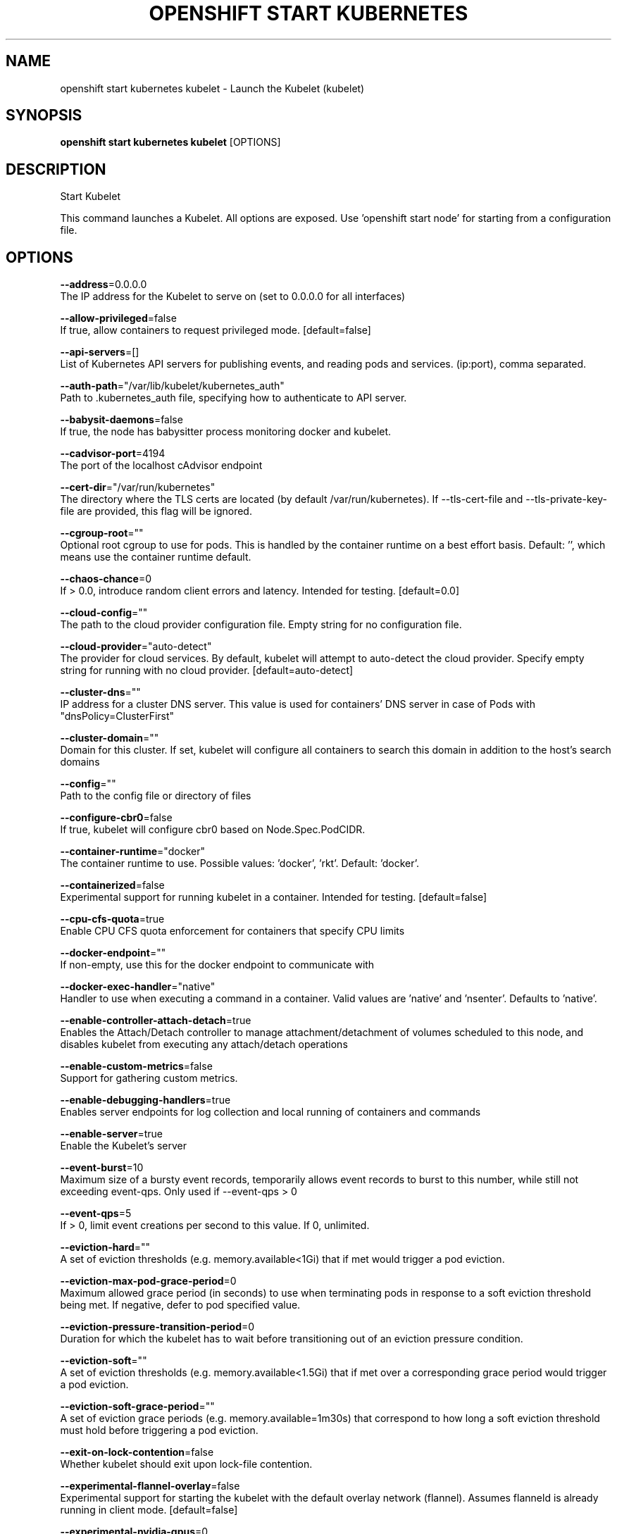 .TH "OPENSHIFT START KUBERNETES" "1" " Openshift CLI User Manuals" "Openshift" "June 2016"  ""


.SH NAME
.PP
openshift start kubernetes kubelet \- Launch the Kubelet (kubelet)


.SH SYNOPSIS
.PP
\fBopenshift start kubernetes kubelet\fP [OPTIONS]


.SH DESCRIPTION
.PP
Start Kubelet

.PP
This command launches a Kubelet. All options are exposed. Use 'openshift start node' for
starting from a configuration file.


.SH OPTIONS
.PP
\fB\-\-address\fP=0.0.0.0
    The IP address for the Kubelet to serve on (set to 0.0.0.0 for all interfaces)

.PP
\fB\-\-allow\-privileged\fP=false
    If true, allow containers to request privileged mode. [default=false]

.PP
\fB\-\-api\-servers\fP=[]
    List of Kubernetes API servers for publishing events, and reading pods and services. (ip:port), comma separated.

.PP
\fB\-\-auth\-path\fP="/var/lib/kubelet/kubernetes\_auth"
    Path to .kubernetes\_auth file, specifying how to authenticate to API server.

.PP
\fB\-\-babysit\-daemons\fP=false
    If true, the node has babysitter process monitoring docker and kubelet.

.PP
\fB\-\-cadvisor\-port\fP=4194
    The port of the localhost cAdvisor endpoint

.PP
\fB\-\-cert\-dir\fP="/var/run/kubernetes"
    The directory where the TLS certs are located (by default /var/run/kubernetes). If \-\-tls\-cert\-file and \-\-tls\-private\-key\-file are provided, this flag will be ignored.

.PP
\fB\-\-cgroup\-root\fP=""
    Optional root cgroup to use for pods. This is handled by the container runtime on a best effort basis. Default: '', which means use the container runtime default.

.PP
\fB\-\-chaos\-chance\fP=0
    If > 0.0, introduce random client errors and latency. Intended for testing. [default=0.0]

.PP
\fB\-\-cloud\-config\fP=""
    The path to the cloud provider configuration file.  Empty string for no configuration file.

.PP
\fB\-\-cloud\-provider\fP="auto\-detect"
    The provider for cloud services. By default, kubelet will attempt to auto\-detect the cloud provider. Specify empty string for running with no cloud provider. [default=auto\-detect]

.PP
\fB\-\-cluster\-dns\fP=""
    IP address for a cluster DNS server.  This value is used for containers' DNS server in case of Pods with "dnsPolicy=ClusterFirst"

.PP
\fB\-\-cluster\-domain\fP=""
    Domain for this cluster.  If set, kubelet will configure all containers to search this domain in addition to the host's search domains

.PP
\fB\-\-config\fP=""
    Path to the config file or directory of files

.PP
\fB\-\-configure\-cbr0\fP=false
    If true, kubelet will configure cbr0 based on Node.Spec.PodCIDR.

.PP
\fB\-\-container\-runtime\fP="docker"
    The container runtime to use. Possible values: 'docker', 'rkt'. Default: 'docker'.

.PP
\fB\-\-containerized\fP=false
    Experimental support for running kubelet in a container.  Intended for testing. [default=false]

.PP
\fB\-\-cpu\-cfs\-quota\fP=true
    Enable CPU CFS quota enforcement for containers that specify CPU limits

.PP
\fB\-\-docker\-endpoint\fP=""
    If non\-empty, use this for the docker endpoint to communicate with

.PP
\fB\-\-docker\-exec\-handler\fP="native"
    Handler to use when executing a command in a container. Valid values are 'native' and 'nsenter'. Defaults to 'native'.

.PP
\fB\-\-enable\-controller\-attach\-detach\fP=true
    Enables the Attach/Detach controller to manage attachment/detachment of volumes scheduled to this node, and disables kubelet from executing any attach/detach operations

.PP
\fB\-\-enable\-custom\-metrics\fP=false
    Support for gathering custom metrics.

.PP
\fB\-\-enable\-debugging\-handlers\fP=true
    Enables server endpoints for log collection and local running of containers and commands

.PP
\fB\-\-enable\-server\fP=true
    Enable the Kubelet's server

.PP
\fB\-\-event\-burst\fP=10
    Maximum size of a bursty event records, temporarily allows event records to burst to this number, while still not exceeding event\-qps. Only used if \-\-event\-qps > 0

.PP
\fB\-\-event\-qps\fP=5
    If > 0, limit event creations per second to this value. If 0, unlimited.

.PP
\fB\-\-eviction\-hard\fP=""
    A set of eviction thresholds (e.g. memory.available<1Gi) that if met would trigger a pod eviction.

.PP
\fB\-\-eviction\-max\-pod\-grace\-period\fP=0
    Maximum allowed grace period (in seconds) to use when terminating pods in response to a soft eviction threshold being met.  If negative, defer to pod specified value.

.PP
\fB\-\-eviction\-pressure\-transition\-period\fP=0
    Duration for which the kubelet has to wait before transitioning out of an eviction pressure condition.

.PP
\fB\-\-eviction\-soft\fP=""
    A set of eviction thresholds (e.g. memory.available<1.5Gi) that if met over a corresponding grace period would trigger a pod eviction.

.PP
\fB\-\-eviction\-soft\-grace\-period\fP=""
    A set of eviction grace periods (e.g. memory.available=1m30s) that correspond to how long a soft eviction threshold must hold before triggering a pod eviction.

.PP
\fB\-\-exit\-on\-lock\-contention\fP=false
    Whether kubelet should exit upon lock\-file contention.

.PP
\fB\-\-experimental\-flannel\-overlay\fP=false
    Experimental support for starting the kubelet with the default overlay network (flannel). Assumes flanneld is already running in client mode. [default=false]

.PP
\fB\-\-experimental\-nvidia\-gpus\fP=0
    Number of NVIDIA GPU devices on this node. Only 0 (default) and 1 are currently supported.

.PP
\fB\-\-file\-check\-frequency\fP=0
    Duration between checking config files for new data

.PP
\fB\-\-hairpin\-mode\fP="promiscuous\-bridge"
    How should the kubelet setup hairpin NAT. This allows endpoints of a Service to loadbalance back to themselves if they should try to access their own Service. Valid values are "promiscuous\-bridge", "hairpin\-veth" and "none".

.PP
\fB\-\-healthz\-bind\-address\fP=127.0.0.1
    The IP address for the healthz server to serve on, defaulting to 127.0.0.1 (set to 0.0.0.0 for all interfaces)

.PP
\fB\-\-healthz\-port\fP=10248
    The port of the localhost healthz endpoint

.PP
\fB\-\-host\-ipc\-sources\fP="\fI"
    Comma\-separated list of sources from which the Kubelet allows pods to use the host ipc namespace. [default="\fP"]

.PP
\fB\-\-host\-network\-sources\fP="\fI"
    Comma\-separated list of sources from which the Kubelet allows pods to use of host network. [default="\fP"]

.PP
\fB\-\-host\-pid\-sources\fP="\fI"
    Comma\-separated list of sources from which the Kubelet allows pods to use the host pid namespace. [default="\fP"]

.PP
\fB\-\-hostname\-override\fP=""
    If non\-empty, will use this string as identification instead of the actual hostname.

.PP
\fB\-\-http\-check\-frequency\fP=0
    Duration between checking http for new data

.PP
\fB\-\-image\-gc\-high\-threshold\fP=90
    The percent of disk usage after which image garbage collection is always run. Default: 90%

.PP
\fB\-\-image\-gc\-low\-threshold\fP=80
    The percent of disk usage before which image garbage collection is never run. Lowest disk usage to garbage collect to. Default: 80%

.PP
\fB\-\-kube\-api\-burst\fP=10
    Burst to use while talking with kubernetes apiserver

.PP
\fB\-\-kube\-api\-content\-type\fP="application/vnd.kubernetes.protobuf"
    Content type of requests sent to apiserver.

.PP
\fB\-\-kube\-api\-qps\fP=5
    QPS to use while talking with kubernetes apiserver

.PP
\fB\-\-kube\-reserved\fP=
    A set of ResourceName=ResourceQuantity (e.g. cpu=200m,memory=150G) pairs that describe resources reserved for kubernetes system components. Currently only cpu and memory are supported. See 
\[la]http://releases.k8s.io/HEAD/docs/user-guide/compute-resources.md\[ra] for more detail. [default=none]

.PP
\fB\-\-kubeconfig\fP="/var/lib/kubelet/kubeconfig"
    Path to a kubeconfig file, specifying how to authenticate to API server (the master location is set by the api\-servers flag).

.PP
\fB\-\-kubelet\-cgroups\fP=""
    Optional absolute name of cgroups to create and run the Kubelet in.

.PP
\fB\-\-lock\-file\fP=""
    <Warning: Alpha feature> The path to file for kubelet to use as a lock file.

.PP
\fB\-\-low\-diskspace\-threshold\-mb\fP=256
    The absolute free disk space, in MB, to maintain. When disk space falls below this threshold, new pods would be rejected. Default: 256

.PP
\fB\-\-manifest\-url\fP=""
    URL for accessing the container manifest

.PP
\fB\-\-manifest\-url\-header\fP=""
    HTTP header to use when accessing the manifest URL, with the key separated from the value with a ':', as in 'key:value'

.PP
\fB\-\-master\-service\-namespace\fP="default"
    The namespace from which the kubernetes master services should be injected into pods

.PP
\fB\-\-max\-open\-files\fP=1000000
    Number of files that can be opened by Kubelet process. [default=1000000]

.PP
\fB\-\-max\-pods\fP=110
    Number of Pods that can run on this Kubelet.

.PP
\fB\-\-maximum\-dead\-containers\fP=240
    Maximum number of old instances of containers to retain globally.  Each container takes up some disk space.  Default: 100.

.PP
\fB\-\-maximum\-dead\-containers\-per\-container\fP=2
    Maximum number of old instances to retain per container.  Each container takes up some disk space.  Default: 2.

.PP
\fB\-\-minimum\-container\-ttl\-duration\fP=0
    Minimum age for a finished container before it is garbage collected.  Examples: '300ms', '10s' or '2h45m'

.PP
\fB\-\-minimum\-image\-ttl\-duration\fP=0
    Minimum age for a unused image before it is garbage collected.  Examples: '300ms', '10s' or '2h45m'. Default: '2m'

.PP
\fB\-\-network\-plugin\fP=""
    <Warning: Alpha feature> The name of the network plugin to be invoked for various events in kubelet/pod lifecycle

.PP
\fB\-\-network\-plugin\-dir\fP="/usr/libexec/kubernetes/kubelet\-plugins/net/exec/"
    <Warning: Alpha feature> The full path of the directory in which to search for network plugins

.PP
\fB\-\-node\-ip\fP=""
    IP address of the node. If set, kubelet will use this IP address for the node

.PP
\fB\-\-node\-labels\fP=
    <Warning: Alpha feature> Labels to add when registering the node in the cluster.  Labels must be key=value pairs separated by ','.

.PP
\fB\-\-node\-status\-update\-frequency\fP=0
    Specifies how often kubelet posts node status to master. Note: be cautious when changing the constant, it must work with nodeMonitorGracePeriod in nodecontroller. Default: 10s

.PP
\fB\-\-non\-masquerade\-cidr\fP="10.0.0.0/8"
    Traffic to IPs outside this range will use IP masquerade.

.PP
\fB\-\-oom\-score\-adj\fP=\-999
    The oom\-score\-adj value for kubelet process. Values must be within the range [\-1000, 1000]

.PP
\fB\-\-outofdisk\-transition\-frequency\fP=0
    Duration for which the kubelet has to wait before transitioning out of out\-of\-disk node condition status. Default: 5m0s

.PP
\fB\-\-pod\-cidr\fP=""
    The CIDR to use for pod IP addresses, only used in standalone mode.  In cluster mode, this is obtained from the master.

.PP
\fB\-\-pod\-infra\-container\-image\fP="gcr.io/google\_containers/pause\-amd64:3.0"
    The image whose network/ipc namespaces containers in each pod will use.

.PP
\fB\-\-pods\-per\-core\fP=0
    Number of Pods per core that can run on this Kubelet. The total number of Pods on this Kubelet cannot exceed max\-pods, so max\-pods will be used if this calculation results in a larger number of Pods allowed on the Kubelet. A value of 0 disables this limit.

.PP
\fB\-\-port\fP=10250
    The port for the Kubelet to serve on.

.PP
\fB\-\-read\-only\-port\fP=10255
    The read\-only port for the Kubelet to serve on with no authentication/authorization (set to 0 to disable)

.PP
\fB\-\-really\-crash\-for\-testing\fP=false
    If true, when panics occur crash. Intended for testing.

.PP
\fB\-\-reconcile\-cidr\fP=true
    Reconcile node CIDR with the CIDR specified by the API server. No\-op if register\-node or configure\-cbr0 is false. [default=true]

.PP
\fB\-\-register\-node\fP=true
    Register the node with the apiserver (defaults to true if \-\-api\-servers is set)

.PP
\fB\-\-register\-schedulable\fP=true
    Register the node as schedulable. No\-op if register\-node is false. [default=true]

.PP
\fB\-\-registry\-burst\fP=10
    Maximum size of a bursty pulls, temporarily allows pulls to burst to this number, while still not exceeding registry\-qps.  Only used if \-\-registry\-qps > 0

.PP
\fB\-\-registry\-qps\fP=5
    If > 0, limit registry pull QPS to this value.  If 0, unlimited. [default=5.0]

.PP
\fB\-\-resolv\-conf\fP="/etc/resolv.conf"
    Resolver configuration file used as the basis for the container DNS resolution configuration.

.PP
\fB\-\-resource\-container\fP=""
    Optional absolute name of the resource\-only container to create and run the Kubelet in.

.PP
\fB\-\-rkt\-api\-endpoint\fP="localhost:15441"
    The endpoint of the rkt API service to communicate with. Only used if \-\-container\-runtime='rkt'.

.PP
\fB\-\-rkt\-path\fP=""
    Path of rkt binary. Leave empty to use the first rkt in $PATH.  Only used if \-\-container\-runtime='rkt'.

.PP
\fB\-\-rkt\-stage1\-image\fP=""
    image to use as stage1. Local paths and http/https URLs are supported. If empty, the 'stage1.aci' in the same directory as '\-\-rkt\-path' will be used.

.PP
\fB\-\-root\-dir\fP="/var/lib/kubelet"
    Directory path for managing kubelet files (volume mounts,etc).

.PP
\fB\-\-runonce\fP=false
    If true, exit after spawning pods from local manifests or remote urls. Exclusive with \-\-api\-servers, and \-\-enable\-server

.PP
\fB\-\-runtime\-cgroups\fP=""
    Optional absolute name of cgroups to create and run the runtime in.

.PP
\fB\-\-runtime\-request\-timeout\fP=0
    Timeout of all runtime requests except long running request \- pull, logs, exec and attach. When timeout exceeded, kubelet will cancel the request, throw out an error and retry later. Default: 2m0s

.PP
\fB\-\-seccomp\-profile\-root\fP="/var/lib/kubelet/seccomp"
    Directory path for seccomp profiles.

.PP
\fB\-\-serialize\-image\-pulls\fP=true
    Pull images one at a time. We recommend \fInot\fP changing the default value on nodes that run docker daemon with version < 1.9 or an Aufs storage backend. Issue #10959 has more details. [default=true]

.PP
\fB\-\-streaming\-connection\-idle\-timeout\fP=0
    Maximum time a streaming connection can be idle before the connection is automatically closed. 0 indicates no timeout. Example: '5m'

.PP
\fB\-\-sync\-frequency\fP=0
    Max period between synchronizing running containers and config

.PP
\fB\-\-system\-cgroups\fP=""
    Optional absolute name of cgroups in which to place all non\-kernel processes that are not already inside a cgroup under \fB\fC/\fR. Empty for no container. Rolling back the flag requires a reboot. (Default: "").

.PP
\fB\-\-system\-container\fP=""
    Optional resource\-only container in which to place all non\-kernel processes that are not already in a container. Empty for no container. Rolling back the flag requires a reboot. (Default: "").

.PP
\fB\-\-system\-reserved\fP=
    A set of ResourceName=ResourceQuantity (e.g. cpu=200m,memory=150G) pairs that describe resources reserved for non\-kubernetes components. Currently only cpu and memory are supported. See 
\[la]http://releases.k8s.io/HEAD/docs/user-guide/compute-resources.md\[ra] for more detail. [default=none]

.PP
\fB\-\-tls\-cert\-file\fP=""
    File containing x509 Certificate for HTTPS.  (CA cert, if any, concatenated after server cert). If \-\-tls\-cert\-file and \-\-tls\-private\-key\-file are not provided, a self\-signed certificate and key are generated for the public address and saved to the directory passed to \-\-cert\-dir.

.PP
\fB\-\-tls\-private\-key\-file\fP=""
    File containing x509 private key matching \-\-tls\-cert\-file.

.PP
\fB\-\-volume\-plugin\-dir\fP="/usr/libexec/kubernetes/kubelet\-plugins/volume/exec/"
    <Warning: Alpha feature> The full path of the directory in which to search for additional third party volume plugins

.PP
\fB\-\-volume\-stats\-agg\-period\fP=0
    Specifies interval for kubelet to calculate and cache the volume disk usage for all pods and volumes.  To disable volume calculations, set to 0.  Default: '1m'


.SH OPTIONS INHERITED FROM PARENT COMMANDS
.PP
\fB\-\-google\-json\-key\fP=""
    The Google Cloud Platform Service Account JSON Key to use for authentication.

.PP
\fB\-\-log\-flush\-frequency\fP=0
    Maximum number of seconds between log flushes


.SH SEE ALSO
.PP
\fBopenshift\-start\-kubernetes(1)\fP,


.SH HISTORY
.PP
June 2016, Ported from the Kubernetes man\-doc generator
